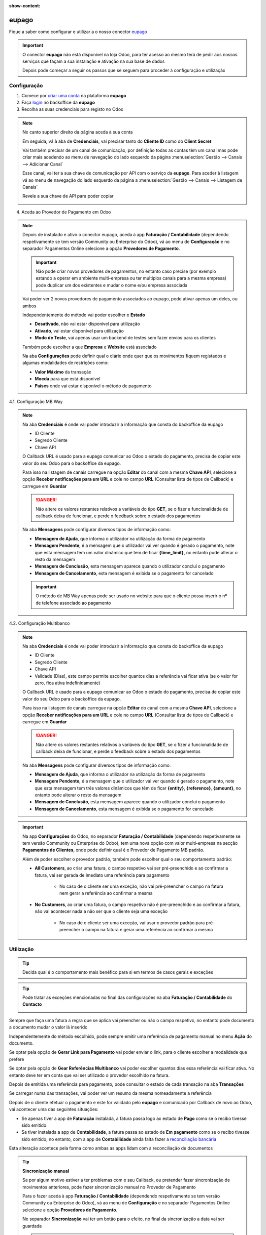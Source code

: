 :show-content:

======
eupago
======
Fique a saber como configurar e utilizar a o nosso conector `eupago <https://www.eupago.pt/>`_

.. raw:: html

    <div style="text-align: center; margin: 20px 0;">
        ─── ✦ ───
    </div>

.. important::
    O conector **eupago** não está disponível na loja Odoo, para ter acesso ao mesmo terá de pedir aos nossos serviços
    que façam a sua instalação e ativação na sua base de dados

    Depois pode começar a seguir os passos que se seguem para proceder à configuração e utilização

Configuração
============
1. Comece por `criar uma conta <https://www.eupago.com/registo>`_ na plataforma **eupago**

2. Faça `login <https://clientes.eupago.pt/backoffice/login.html>`_ no backoffice da **eupago**

3. Recolha as suas credenciais para registo no Odoo

.. note::
    No canto superior direito da página aceda à sua conta

    .. image:: eupago/eupago_myAccount.png
        :align: center

    Em seguida, vá à aba de **Credenciais**, vai precisar tanto do **Cliente ID** como do **Client Secret**

    .. image:: eupago/eupago_credentials.png
        :align: center

    Vai também precisar de um canal de comunicação, por definição todas as contas têm um canal mas pode criar mais
    acedendo ao menu de navegação do lado esquerdo da página :menuselection:`Gestão --> Canais --> Adicionar Canal`

    .. image:: eupago/eupago_newChannel.png
        :align: center

    Esse canal, vai ter a sua chave de comunicação por API com o serviço da **eupago**. Para aceder à listagem vá ao
    menu de navegação do lado esquerdo da página a :menuselection:`Gestão --> Canais --> Listagem de Canais`

    .. image:: eupago/eupago_channels.png
        :align: center

    Revele a sua chave de API para poder copiar

    .. image:: eupago/eupago_APIkey.png
        :align: center

4. Aceda ao Provedor de Pagamento em Odoo

.. note::
    Depois de instalado e ativo o conector eupago, aceda à app **Faturação / Contabilidade** (dependendo respetivamente
    se tem versão Community ou Enterprise do Odoo), vá ao menu de **Configuração** e no separador Pagamentos Online
    selecione a opção **Provedores de Pagamento**.

    .. image:: ../invoicing/fiscal_documents/v17_appInvoicingAccounting.png
        :align: center

    .. image:: eupago/v17_paymentProviders01.png
        :align: center

    .. important::
        Não pode criar novos provedores de pagamentos, no entanto caso precise (por exemplo estando a operar em
        ambiente multi-empresa ou ter multiplos canais para a mesma empresa) pode duplicar um dos existentes e mudar o
        nome e/ou empresa associada

    Vai poder ver 2 novos provedores de pagamento associados ao eupago, pode ativar apenas um deles, ou ambos

    .. image:: eupago/v17_paymentProviders02.png
        :align: center

    Independentemente do método vai poder escolher o **Estado**

    - **Desativado**, não vai estar disponível para utilização
    - **Ativado**, vai estar disponível para utilização
    - **Modo de Teste**, vai apenas usar um backend de testes sem fazer envios para os clientes

    Também pode escolher a que **Empresa** e **Website** está associado

    .. image:: eupago/v17_paymentProviders03.png
        :align: center

    Na aba **Configurações** pode definir qual o diário onde quer que os movimentos fiquem registados e algumas
    modalidades de restrições como:

    - **Valor Máximo** da transação
    - **Moeda** para que está disponível
    - **Países** onde vai estar disponível o método de pagamento

4.1. Configuração MB Way

.. note::
    Na aba **Credenciais** é onde vai poder introduzir a informação que consta do backoffice da eupago

    - ID Cliente
    - Segredo Cliente
    - Chave API

    .. image:: eupago/v17_paymentProviders04.png
        :align: center

    O Callback URL é usado para a eupago comunicar ao Odoo o estado do pagamento, precisa de copiar este valor do seu
    Odoo para o backoffice da eupago.

    Para isso na listagem de canais carregue na opção **Editar** do canal com a mesma **Chave API**, selecione a opção
    **Receber notificações para um URL** e cole no campo **URL** (Consultar lista de tipos de Callback) e carregue em
    **Guardar**

    .. image:: eupago/v17_paymentProviders05.png
        :align: center

    .. image:: eupago/v17_paymentProviders06.png
        :align: center

    .. danger::
        Não altere os valores restantes relativos a variáveis do tipo **GET**, se o fizer a funcionalidade de callback
        deixa de funcionar, e perde o feedback sobre o estado dos pagamentos

    Na aba **Mensagens** pode configurar diversos tipos de informação como:

    - **Mensagem de Ajuda**, que informa o utilizador na utilização da forma de pagamento
    - **Mensagem Pendente**, é a mensagem que o utilizador vai ver quando é gerado o pagamento, note que esta mensagem tem um valor dinâmico que tem de ficar **{time_limit}**, no entanto pode alterar o resto da mensagem
    - **Mensagem de Conclusão**, esta mensagem aparece quando o utilizador concluí o pagamento
    - **Mensagem de Cancelamento**, esta mensagem é exibida se o pagamento for cancelado

    .. image:: eupago/v17_paymentProviders07.png
        :align: center

    .. important::
        O método de MB Way apenas pode ser usado no website para que o cliente possa inserir o nº de telefone associado
        ao pagamento

4.2. Configuração Multibanco

.. note::
    Na aba **Credenciais** é onde vai poder introduzir a informação que consta do backoffice da eupago

    - ID Cliente
    - Segredo Cliente
    - Chave API
    - Validade (Dias), este campo permite escolher quantos dias a referência vai ficar ativa (se o valor for zero, fica ativa indefinidamente)

    .. image:: eupago/v17_paymentProviders08.png
        :align: center

    O Callback URL é usado para a eupago comunicar ao Odoo o estado do pagamento, precisa de copiar este valor do seu
    Odoo para o backoffice da eupago.

    Para isso na listagem de canais carregue na opção **Editar** do canal com a mesma **Chave API**, selecione a opção
    **Receber notificações para um URL** e cole no campo **URL** (Consultar lista de tipos de Callback) e carregue em
    **Guardar**

    .. image:: eupago/v17_paymentProviders05.png
        :align: center

    .. image:: eupago/v17_paymentProviders06.png
        :align: center

    .. danger::
        Não altere os valores restantes relativos a variáveis do tipo **GET**, se o fizer a funcionalidade de callback
        deixa de funcionar, e perde o feedback sobre o estado dos pagamentos

    Na aba **Mensagens** pode configurar diversos tipos de informação como:

    - **Mensagem de Ajuda**, que informa o utilizador na utilização da forma de pagamento
    - **Mensagem Pendente**, é a mensagem que o utilizador vai ver quando é gerado o pagamento, note que esta mensagem tem três valores dinâmicos que têm de ficar **{entity}**, **{reference}**, **{amount}**, no entanto pode alterar o resto da mensagem
    - **Mensagem de Conclusão**, esta mensagem aparece quando o utilizador conclui o pagamento
    - **Mensagem de Cancelamento**, esta mensagem é exibida se o pagamento for cancelado

    .. image:: eupago/v17_paymentProviders09.png
        :align: center

.. important::
    Na app **Configurações** do Odoo, no separador **Faturação / Contabilidade** (dependendo respetivamente se tem
    versão Community ou Enterprise do Odoo), tem uma nova opção com valor multi-empresa na secção **Pagamentos de Clientes**,
    onde pode definir qual é o Provedor de Pagamento MB padrão.

    .. image:: ../../administration/install/initial_configuration/v17_appSettings.png
        :align: center

    .. image:: eupago/v17_defaultMBprovider.png
        :align: center

    Além de poder escolher o provedor padrão, também pode escolher qual o seu comportamento padrão:

    - **All Customers**, ao criar uma fatura, o campo respetivo vai ser pré-preenchido e ao confirmar a fatura, vai ser gerada de imediato uma referência para pagamento

        - No caso de o cliente ser uma exceção, não vai pré-preencher o campo na fatura nem gerar a referência ao confirmar a mesma
    - **No Customers**, ao criar uma fatura, o campo respetivo não é pre-preenchido e ao confirmar a fatura, não vai acontecer nada a não ser que o cliente seja uma exceção

        - No caso de o cliente ser uma exceção, vai usar o provedor padrão para pré-preencher o campo na fatura e gerar uma referência ao confirmar a mesma

Utilização
==========
.. tip::
    Decida qual é o comportamento mais benéfico para si em termos de casos gerais e exceções

.. tip::
    Pode tratar as exceções mencionadas no final das configurações na aba **Faturação / Contabilidade** do **Contacto**

    .. image:: eupago/v17_paymentProviders10.png
        :align: center

Sempre que faça uma fatura a regra que se aplica vai preencher ou não o campo respetivo, no entanto pode documento a
documento mudar o valor lá inserido

.. image:: eupago/v17_paymentProviders11.png
    :align: center

Independentemente do método escolhido, pode sempre emitir uma referência de pagamento manual no menu **Ação** do
documento.

Se optar pela opção de **Gerar Link para Pagamento** vai poder enviar o link, para o cliente escolher a modalidade que
prefere

Se optar pela opção de **Gear Referências Multibanco** vai poder escolher quantos dias essa referência vai ficar ativa.
No entanto deve ter em conta que vai ser utilizado o provedor escolhido na fatura.

.. image:: eupago/v17_paymentProviders12.png
    :align: center

Depois de emitida uma referência para pagamento, pode consultar o estado de cada transação na aba **Transações**

.. image:: eupago/v17_paymentProviders13.png
    :align: center

Se carregar numa das transações, vai poder ver um resumo da mesma nomeadamente a referência

.. image:: eupago/v17_paymentProviders14.png
    :align: center

Depois de o cliente efetuar o pagamento e este for validado pelo **eupago** e comunicado por Callback de novo ao Odoo,
vai acontecer uma das seguintes situações:

- Se apenas tiver a app de **Faturação** instalada, a fatura passa logo ao estado de **Pago** como se o recibo tivesse sido emitido
- Se tiver instalada a app de **Contabilidade**, a fatura passa ao estado de **Em pagamento** como se o recibo tivesse sido emitido, no entanto, com a app de **Contabilidade** ainda falta fazer a `reconciliação bancária <https://www.odoo.com/documentation/17.0/pt_BR/applications/finance/accounting/bank/reconciliation.html>`_

Esta alteração acontece pela forma como ambas as apps lidam com a reconciliação de documentos

.. seealso::
    :ref:`Entenda o significado do estados dos documentos em Odoo <odoo_process_documents_states>`

.. tip::
    **Sincronização manual**

    Se por algum motivo estiver a ter problemas com o seu Callback, ou pretender fazer sincronização de movimentos
    anteriores, pode fazer sincronização manual no Provedor de Pagamento

    Para o fazer aceda à app **Faturação / Contabilidade** (dependendo respetivamente se tem versão Community ou
    Enterprise do Odoo), vá ao menu de **Configuração** e no separador Pagamentos Online selecione a opção
    **Provedores de Pagamento**.

    .. image:: ../invoicing/fiscal_documents/v17_appInvoicingAccounting.png
        :align: center

    .. image:: eupago/v17_paymentProviders01.png
        :align: center

    No separador **Sincronização** vai ter um botão para o efeito, no final da sincronização a data vai ser guardada

    .. image:: eupago/v17_sincPayments.png
        :align: center

    .. important::
        A opção de sincronização manual apenas funciona para o provedor de Multibanco
